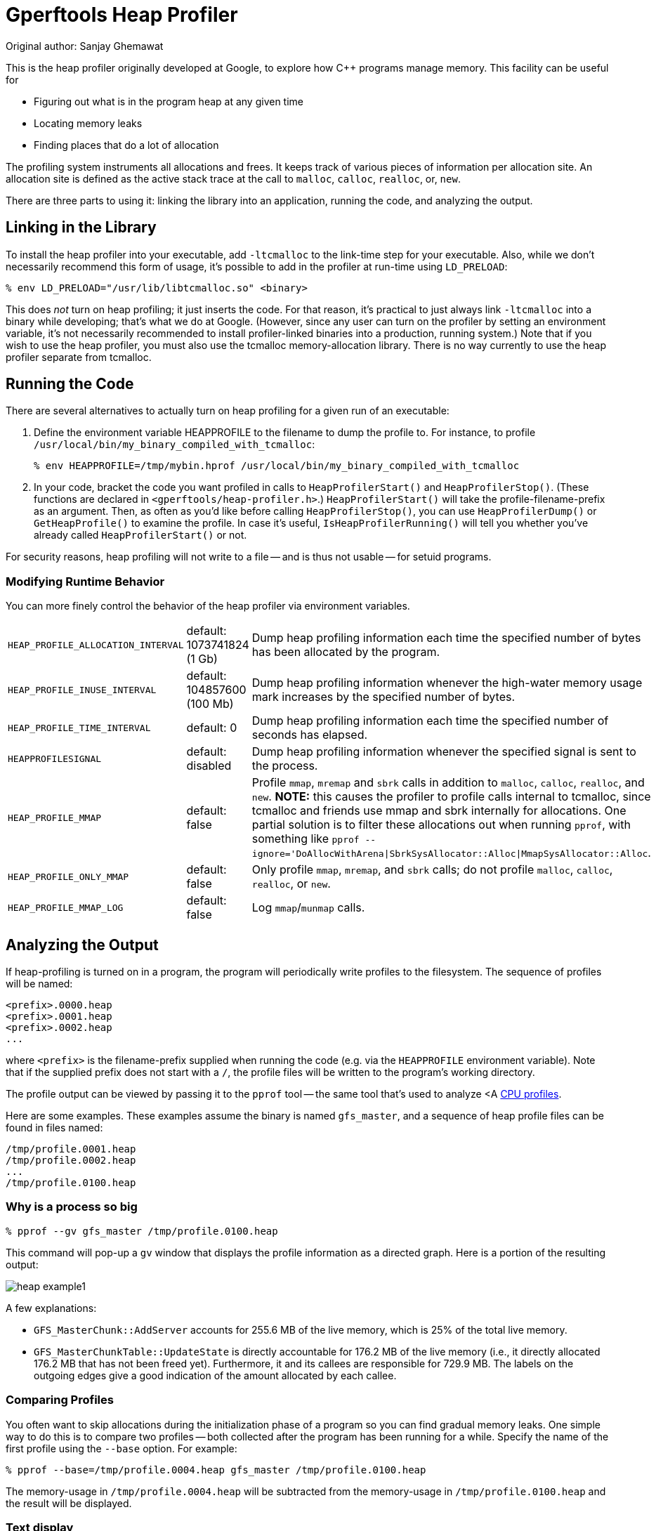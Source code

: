 = Gperftools Heap Profiler
Original author: Sanjay Ghemawat

:reproducible:

[.normal]

This is the heap profiler originally developed at Google, to explore
how C++ programs manage memory.  This facility can be useful for

* Figuring out what is in the program heap at any given time
* Locating memory leaks
* Finding places that do a lot of allocation

The profiling system instruments all allocations and frees.  It
keeps track of various pieces of information per allocation site.  An
allocation site is defined as the active stack trace at the call to
`malloc`, `calloc`, `realloc`, or, `new`.

There are three parts to using it: linking the library into an
application, running the code, and analyzing the output.

== Linking in the Library

To install the heap profiler into your executable, add
`-ltcmalloc` to the link-time step for your executable.
Also, while we don't necessarily recommend this form of usage, it's
possible to add in the profiler at run-time using
`LD_PRELOAD`:

 % env LD_PRELOAD="/usr/lib/libtcmalloc.so" <binary>

This does _not_ turn on heap profiling; it just inserts the
code.  For that reason, it's practical to just always link
`-ltcmalloc` into a binary while developing; that's what we
do at Google.  (However, since any user can turn on the profiler by
setting an environment variable, it's not necessarily recommended to
install profiler-linked binaries into a production, running
system.)  Note that if you wish to use the heap profiler, you must
also use the tcmalloc memory-allocation library.  There is no way
currently to use the heap profiler separate from tcmalloc.

== Running the Code

There are several alternatives to actually turn on heap profiling for
a given run of an executable:

. Define the environment variable HEAPPROFILE to the filename
to dump the profile to.  For instance, to profile
`/usr/local/bin/my_binary_compiled_with_tcmalloc`:

 % env HEAPPROFILE=/tmp/mybin.hprof /usr/local/bin/my_binary_compiled_with_tcmalloc

. In your code, bracket the code you want profiled in calls to
`HeapProfilerStart()` and `HeapProfilerStop()`.  (These functions are
declared in `<gperftools/heap-profiler.h>`.)  `HeapProfilerStart()`
will take the profile-filename-prefix as an argument.  Then, as often
as you'd like before calling `HeapProfilerStop()`, you can use
`HeapProfilerDump()` or `GetHeapProfile()` to examine the profile.  In
case it's useful, `IsHeapProfilerRunning()` will tell you whether
you've already called `HeapProfilerStart()` or not.

For security reasons, heap profiling will not write to a file -- and
is thus not usable -- for setuid programs.

=== Modifying Runtime Behavior

You can more finely control the behavior of the heap profiler via
environment variables.

[cols=3*]
|===
|`HEAP_PROFILE_ALLOCATION_INTERVAL`
|default: 1073741824 (1 Gb)
|Dump heap profiling information each time the specified number of
bytes has been allocated by the program.

|`HEAP_PROFILE_INUSE_INTERVAL`
|default: 104857600 (100 Mb)
|Dump heap profiling information whenever the high-water memory
usage mark increases by the specified number of bytes.

|`HEAP_PROFILE_TIME_INTERVAL`
|default: 0
|Dump heap profiling information each time the specified
number of seconds has elapsed.

|`HEAPPROFILESIGNAL`
|default: disabled
|Dump heap profiling information whenever the specified signal is sent to the
process.

|`HEAP_PROFILE_MMAP`
|default: false
|Profile `mmap`, `mremap` and `sbrk`
calls in addition
to `malloc`, `calloc`, `realloc`,
and `new`.  *NOTE:* this causes the profiler to
profile calls internal to tcmalloc, since tcmalloc and friends use
mmap and sbrk internally for allocations.  One partial solution is
to filter these allocations out when running `pprof`,
with something like
`pprof --ignore='DoAllocWithArena\|SbrkSysAllocator::Alloc\|MmapSysAllocator::Alloc`.

|`HEAP_PROFILE_ONLY_MMAP`
|default: false
|Only profile `mmap`, `mremap`, and `sbrk`
calls; do not profile
`malloc`, `calloc`, `realloc`,
or `new`.

|`HEAP_PROFILE_MMAP_LOG`
|default: false
|Log `mmap`/`munmap` calls.
|===

== Analyzing the Output

If heap-profiling is turned on in a program, the program will
periodically write profiles to the filesystem.  The sequence of
profiles will be named:

           <prefix>.0000.heap
           <prefix>.0001.heap
           <prefix>.0002.heap
           ...

where `<prefix>` is the filename-prefix supplied
when running the code (e.g. via the `HEAPPROFILE`
environment variable).  Note that if the supplied prefix
does not start with a `/`, the profile files will be
written to the program's working directory.

The profile output can be viewed by passing it to the
`pprof` tool -- the same tool that's used to analyze <A
link:cpuprofile.html[CPU profiles].

Here are some examples.  These examples assume the binary is named
`gfs_master`, and a sequence of heap profile files can be
found in files named:

  /tmp/profile.0001.heap
  /tmp/profile.0002.heap
  ...
  /tmp/profile.0100.heap

=== Why is a process so big

    % pprof --gv gfs_master /tmp/profile.0100.heap

This command will pop-up a `gv` window that displays
the profile information as a directed graph.  Here is a portion
of the resulting output:

image::heap-example1.png[]

A few explanations:

* `GFS_MasterChunk::AddServer` accounts for 255.6 MB
of the live memory, which is 25% of the total live memory.
* `GFS_MasterChunkTable::UpdateState` is directly
accountable for 176.2 MB of the live memory (i.e., it directly
allocated 176.2 MB that has not been freed yet).  Furthermore,
it and its callees are responsible for 729.9 MB.  The
labels on the outgoing edges give a good indication of the
amount allocated by each callee.

=== Comparing Profiles

You often want to skip allocations during the initialization phase
of a program so you can find gradual memory leaks.  One simple way to
do this is to compare two profiles -- both collected after the program
has been running for a while.  Specify the name of the first profile
using the `--base` option.  For example:

   % pprof --base=/tmp/profile.0004.heap gfs_master /tmp/profile.0100.heap

The memory-usage in `/tmp/profile.0004.heap` will be
subtracted from the memory-usage in
`/tmp/profile.0100.heap` and the result will be
displayed.

=== Text display

 % pprof --text gfs_master /tmp/profile.0100.heap
    255.6  24.7%  24.7%    255.6  24.7% GFS_MasterChunk::AddServer
    184.6  17.8%  42.5%    298.8  28.8% GFS_MasterChunkTable::Create
    176.2  17.0%  59.5%    729.9  70.5% GFS_MasterChunkTable::UpdateState
    169.8  16.4%  75.9%    169.8  16.4% PendingClone::PendingClone
     76.3   7.4%  83.3%     76.3   7.4% __default_alloc_template::_S_chunk_alloc
     49.5   4.8%  88.0%     49.5   4.8% hashtable::resize
    ...

* The first column contains the direct memory use in MB.
* The fourth column contains memory use by the procedure
and all of its callees.
* The second and fifth columns are just percentage
representations of the numbers in the first and fourth columns.
* The third column is a cumulative sum of the second column
(i.e., the `k`-th entry in the third column is the
sum of the first `k` entries in the second column.)

=== Ignoring or focusing on specific regions

The following command will give a graphical display of a subset of
the call-graph.  Only paths in the call-graph that match the regular
expression `DataBuffer` are included:

 % pprof --gv --focus=DataBuffer gfs_master /tmp/profile.0100.heap

Similarly, the following command will omit all paths subset of the
call-graph.  All paths in the call-graph that match the regular
expression `DataBuffer` are discarded:

 % pprof --gv --ignore=DataBuffer gfs_master /tmp/profile.0100.heap

=== Total allocations + object-level information

All of the previous examples have displayed the amount of in-use
space.  I.e., the number of bytes that have been allocated but not
freed.  You can also get other types of information by supplying a
flag to `pprof`:

[cols=2*]
|===
|`--inuse_space`
|Display the number of in-use megabytes (i.e. space that has
been allocated but not freed).  This is the default.

|`--inuse_objects`
|Display the number of in-use objects (i.e. number of
objects that have been allocated but not freed).

|`--alloc_space`
|Display the number of allocated megabytes.  This includes
the space that has since been de-allocated.  Use this
if you want to find the main allocation sites in the
program.

|`--alloc_objects`
|Display the number of allocated objects.  This includes
the objects that have since been de-allocated.  Use this
if you want to find the main allocation sites in the
program.
|===

=== Interactive mode

By default -- if you don't specify any flags to the contrary --
pprof runs in interactive mode.  At the `(pprof)` prompt,
you can run many of the commands described above.  You can type
`help` for a list of what commands are available in
interactive mode.

== Caveats

* Heap profiling requires the use of libtcmalloc.  This
requirement may be removed in a future version of the heap
profiler, and the heap profiler separated out into its own
library.

* If the program linked in a library that was not compiled
with enough symbolic information, all samples associated
with the library may be charged to the last symbol found
in the program before the library.  This will artificially
inflate the count for that symbol.

* If you run the program on one machine, and profile it on
another, and the shared libraries are different on the two
machines, the profiling output may be confusing: samples that
fall within the shared libaries may be assigned to arbitrary
procedures.

* Several libraries, such as some STL implementations, do their
own memory management.  This may cause strange profiling
results.  We have code in libtcmalloc to cause STL to use
tcmalloc for memory management (which in our tests is better
than STL's internal management), though it only works for some
STL implementations.

* If your program forks, the children will also be profiled
(since they inherit the same HEAPPROFILE setting).  Each
process is profiled separately; to distinguish the child
profiles from the parent profile and from each other, all
children will have their process-id attached to the HEAPPROFILE
name.

* Due to a hack we make to work around a possible gcc bug, your
profiles may end up named strangely if the first character of
your HEAPPROFILE variable has ascii value greater than 127.
This should be exceedingly rare, but if you need to use such a
name, just set prepend `./` to your filename:
`HEAPPROFILE=.Ägypten`.

